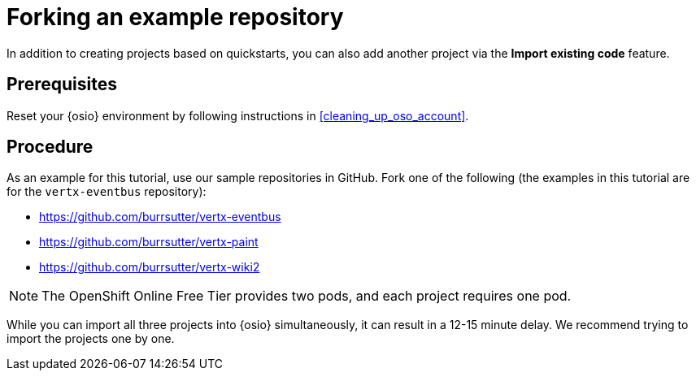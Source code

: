 [id="forking_example_repository"]
= Forking an example repository

In addition to creating projects based on quickstarts, you can also add another project via the *Import existing code* feature.


[discrete]
== Prerequisites

Reset your {osio} environment by following instructions in <<cleaning_up_oso_account>>.


[discrete]
== Procedure

As an example for this tutorial, use our sample repositories in GitHub. Fork one of the following (the examples in this tutorial are for the `vertx-eventbus` repository):

* link:https://github.com/burrsutter/vertx-eventbus[https://github.com/burrsutter/vertx-eventbus]
* link:https://github.com/burrsutter/vertx-paint[https://github.com/burrsutter/vertx-paint]
* link:https://github.com/burrsutter/vertx-wiki2[https://github.com/burrsutter/vertx-wiki2]

NOTE: The OpenShift Online Free Tier provides two pods, and each project requires one pod.

While you can import all three projects into {osio} simultaneously, it can result in a 12-15 minute delay. We recommend trying to import the projects one by one.

